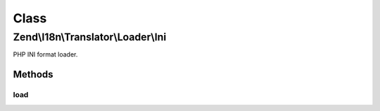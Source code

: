 .. I18n/Translator/Loader/Ini.php generated using docpx on 01/30/13 03:02pm


Class
*****

Zend\\I18n\\Translator\\Loader\\Ini
===================================

PHP INI format loader.

Methods
-------

load
++++

.. function:: load()


    load(): defined by FileLoaderInterface.


    :param string: 
    :param string: 

    :rtype: TextDomain|null 

    :throws: Exception\InvalidArgumentException 




